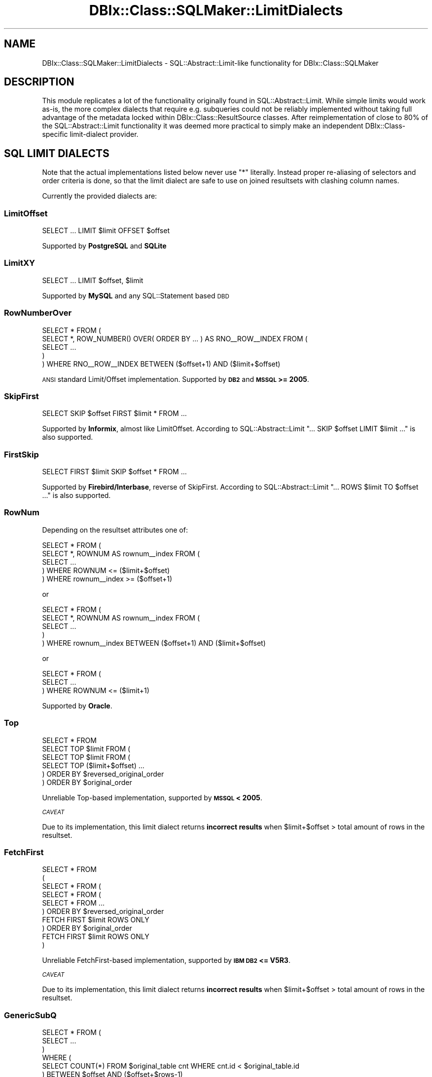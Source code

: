 .\" Automatically generated by Pod::Man 4.11 (Pod::Simple 3.35)
.\"
.\" Standard preamble:
.\" ========================================================================
.de Sp \" Vertical space (when we can't use .PP)
.if t .sp .5v
.if n .sp
..
.de Vb \" Begin verbatim text
.ft CW
.nf
.ne \\$1
..
.de Ve \" End verbatim text
.ft R
.fi
..
.\" Set up some character translations and predefined strings.  \*(-- will
.\" give an unbreakable dash, \*(PI will give pi, \*(L" will give a left
.\" double quote, and \*(R" will give a right double quote.  \*(C+ will
.\" give a nicer C++.  Capital omega is used to do unbreakable dashes and
.\" therefore won't be available.  \*(C` and \*(C' expand to `' in nroff,
.\" nothing in troff, for use with C<>.
.tr \(*W-
.ds C+ C\v'-.1v'\h'-1p'\s-2+\h'-1p'+\s0\v'.1v'\h'-1p'
.ie n \{\
.    ds -- \(*W-
.    ds PI pi
.    if (\n(.H=4u)&(1m=24u) .ds -- \(*W\h'-12u'\(*W\h'-12u'-\" diablo 10 pitch
.    if (\n(.H=4u)&(1m=20u) .ds -- \(*W\h'-12u'\(*W\h'-8u'-\"  diablo 12 pitch
.    ds L" ""
.    ds R" ""
.    ds C` ""
.    ds C' ""
'br\}
.el\{\
.    ds -- \|\(em\|
.    ds PI \(*p
.    ds L" ``
.    ds R" ''
.    ds C`
.    ds C'
'br\}
.\"
.\" Escape single quotes in literal strings from groff's Unicode transform.
.ie \n(.g .ds Aq \(aq
.el       .ds Aq '
.\"
.\" If the F register is >0, we'll generate index entries on stderr for
.\" titles (.TH), headers (.SH), subsections (.SS), items (.Ip), and index
.\" entries marked with X<> in POD.  Of course, you'll have to process the
.\" output yourself in some meaningful fashion.
.\"
.\" Avoid warning from groff about undefined register 'F'.
.de IX
..
.nr rF 0
.if \n(.g .if rF .nr rF 1
.if (\n(rF:(\n(.g==0)) \{\
.    if \nF \{\
.        de IX
.        tm Index:\\$1\t\\n%\t"\\$2"
..
.        if !\nF==2 \{\
.            nr % 0
.            nr F 2
.        \}
.    \}
.\}
.rr rF
.\" ========================================================================
.\"
.IX Title "DBIx::Class::SQLMaker::LimitDialects 3"
.TH DBIx::Class::SQLMaker::LimitDialects 3 "2018-01-29" "perl v5.30.2" "User Contributed Perl Documentation"
.\" For nroff, turn off justification.  Always turn off hyphenation; it makes
.\" way too many mistakes in technical documents.
.if n .ad l
.nh
.SH "NAME"
DBIx::Class::SQLMaker::LimitDialects \- SQL::Abstract::Limit\-like functionality for DBIx::Class::SQLMaker
.SH "DESCRIPTION"
.IX Header "DESCRIPTION"
This module replicates a lot of the functionality originally found in
SQL::Abstract::Limit. While simple limits would work as-is, the more
complex dialects that require e.g. subqueries could not be reliably
implemented without taking full advantage of the metadata locked within
DBIx::Class::ResultSource classes. After reimplementation of close to
80% of the SQL::Abstract::Limit functionality it was deemed more
practical to simply make an independent DBIx::Class\-specific limit-dialect
provider.
.SH "SQL LIMIT DIALECTS"
.IX Header "SQL LIMIT DIALECTS"
Note that the actual implementations listed below never use \f(CW\*(C`*\*(C'\fR literally.
Instead proper re-aliasing of selectors and order criteria is done, so that
the limit dialect are safe to use on joined resultsets with clashing column
names.
.PP
Currently the provided dialects are:
.SS "LimitOffset"
.IX Subsection "LimitOffset"
.Vb 1
\& SELECT ... LIMIT $limit OFFSET $offset
.Ve
.PP
Supported by \fBPostgreSQL\fR and \fBSQLite\fR
.SS "LimitXY"
.IX Subsection "LimitXY"
.Vb 1
\& SELECT ... LIMIT $offset, $limit
.Ve
.PP
Supported by \fBMySQL\fR and any SQL::Statement based \s-1DBD\s0
.SS "RowNumberOver"
.IX Subsection "RowNumberOver"
.Vb 5
\& SELECT * FROM (
\&  SELECT *, ROW_NUMBER() OVER( ORDER BY ... ) AS RNO_\|_ROW_\|_INDEX FROM (
\&   SELECT ...
\&  )
\& ) WHERE RNO_\|_ROW_\|_INDEX BETWEEN ($offset+1) AND ($limit+$offset)
.Ve
.PP
\&\s-1ANSI\s0 standard Limit/Offset implementation. Supported by \fB\s-1DB2\s0\fR and
\&\fB\s-1MSSQL\s0 >= 2005\fR.
.SS "SkipFirst"
.IX Subsection "SkipFirst"
.Vb 1
\& SELECT SKIP $offset FIRST $limit * FROM ...
.Ve
.PP
Supported by \fBInformix\fR, almost like LimitOffset. According to
SQL::Abstract::Limit \f(CW\*(C`... SKIP $offset LIMIT $limit ...\*(C'\fR is also supported.
.SS "FirstSkip"
.IX Subsection "FirstSkip"
.Vb 1
\& SELECT FIRST $limit SKIP $offset * FROM ...
.Ve
.PP
Supported by \fBFirebird/Interbase\fR, reverse of SkipFirst. According to
SQL::Abstract::Limit \f(CW\*(C`... ROWS $limit TO $offset ...\*(C'\fR is also supported.
.SS "RowNum"
.IX Subsection "RowNum"
Depending on the resultset attributes one of:
.PP
.Vb 5
\& SELECT * FROM (
\&  SELECT *, ROWNUM AS rownum_\|_index FROM (
\&   SELECT ...
\&  ) WHERE ROWNUM <= ($limit+$offset)
\& ) WHERE rownum_\|_index >= ($offset+1)
.Ve
.PP
or
.PP
.Vb 5
\& SELECT * FROM (
\&  SELECT *, ROWNUM AS rownum_\|_index FROM (
\&    SELECT ...
\&  )
\& ) WHERE rownum_\|_index BETWEEN ($offset+1) AND ($limit+$offset)
.Ve
.PP
or
.PP
.Vb 3
\& SELECT * FROM (
\&    SELECT ...
\&  ) WHERE ROWNUM <= ($limit+1)
.Ve
.PP
Supported by \fBOracle\fR.
.SS "Top"
.IX Subsection "Top"
.Vb 1
\& SELECT * FROM
\&
\& SELECT TOP $limit FROM (
\&  SELECT TOP $limit FROM (
\&   SELECT TOP ($limit+$offset) ...
\&  ) ORDER BY $reversed_original_order
\& ) ORDER BY $original_order
.Ve
.PP
Unreliable Top-based implementation, supported by \fB\s-1MSSQL\s0 < 2005\fR.
.PP
\fI\s-1CAVEAT\s0\fR
.IX Subsection "CAVEAT"
.PP
Due to its implementation, this limit dialect returns \fBincorrect results\fR
when \f(CW$limit\fR+$offset > total amount of rows in the resultset.
.SS "FetchFirst"
.IX Subsection "FetchFirst"
.Vb 10
\& SELECT * FROM
\& (
\& SELECT * FROM (
\&  SELECT * FROM (
\&   SELECT * FROM ...
\&  ) ORDER BY $reversed_original_order
\&    FETCH FIRST $limit ROWS ONLY
\& ) ORDER BY $original_order
\&   FETCH FIRST $limit ROWS ONLY
\& )
.Ve
.PP
Unreliable FetchFirst-based implementation, supported by \fB\s-1IBM DB2\s0 <= V5R3\fR.
.PP
\fI\s-1CAVEAT\s0\fR
.IX Subsection "CAVEAT"
.PP
Due to its implementation, this limit dialect returns \fBincorrect results\fR
when \f(CW$limit\fR+$offset > total amount of rows in the resultset.
.SS "GenericSubQ"
.IX Subsection "GenericSubQ"
.Vb 6
\& SELECT * FROM (
\&  SELECT ...
\& )
\& WHERE (
\&  SELECT COUNT(*) FROM $original_table cnt WHERE cnt.id < $original_table.id
\& ) BETWEEN $offset AND ($offset+$rows\-1)
.Ve
.PP
This is the most evil limit \*(L"dialect\*(R" (more of a hack) for \fIreally\fR stupid
databases. It works by ordering the set by some unique column, and calculating
the amount of rows that have a less-er value (thus emulating a \*(L"RowNum\*(R"\-like
index). Of course this implies the set can only be ordered by a single unique
column.
.PP
Also note that this technique can be and often is \fBexcruciatingly slow\fR. You
may have much better luck using \*(L"software_limit\*(R" in DBIx::Class::ResultSet
instead.
.PP
Currently used by \fBSybase \s-1ASE\s0\fR, due to lack of any other option.
.SH "FURTHER QUESTIONS?"
.IX Header "FURTHER QUESTIONS?"
Check the list of additional \s-1DBIC\s0 resources.
.SH "COPYRIGHT AND LICENSE"
.IX Header "COPYRIGHT AND LICENSE"
This module is free software copyright
by the DBIx::Class (\s-1DBIC\s0) authors. You can
redistribute it and/or modify it under the same terms as the
DBIx::Class library.

